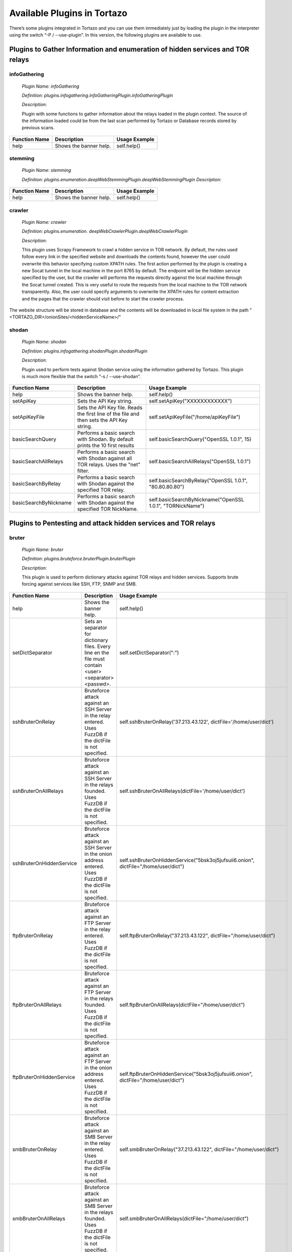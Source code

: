 ****************************************************
Available Plugins in Tortazo
****************************************************

There’s some plugins integrated in Tortazo and you can use them immediately just by loading the plugin in the interpreter using the switch “-P  / --use-plugin”. In this version, the following plugins are available to use.

=================
Plugins to Gather Information and enumeration of hidden services and TOR relays
=================

infoGathering
###################

   *Plugin Name: infoGathering*

   *Definition: plugins.infogathering.infoGatheringPlugin.infoGatheringPlugin*

   *Description:*		

   Plugin with some functions to gather information about the relays loaded in the plugin context. The source of the information loaded could be from the last scan performed by Tortazo or Database records stored by previous scans.

====================================   ==========================================================================     ==========================================================================================================
Function Name                          Description                                                                    Usage Example     
====================================   ==========================================================================     ==========================================================================================================
help                                   Shows the banner help.                                                         self.help()
====================================   ==========================================================================     ==========================================================================================================


stemming
###########

    *Plugin Name: stemming*

    *Definition: plugins.enumeration.deepWebStemmingPlugin.deepWebStemmingPlugin*
    *Description:*

====================================   ==========================================================================     ==========================================================================================================
Function Name                          Description                                                                    Usage Example     
====================================   ==========================================================================     ==========================================================================================================
help                                   Shows the banner help.                                                         self.help()
====================================   ==========================================================================     ==========================================================================================================

crawler
###########

    *Plugin Name:  crawler*

    *Definition:   plugins.enumeration. deepWebCrawlerPlugin.deepWebCrawlerPlugin*

    *Description:*

    This plugin uses Scrapy Framework to crawl a hidden service in TOR network. By default, the rules used follow every link in the specified website and downloads the contents found, however the user could overwrite this behavior specifying custom XPATH rules. The first action performed by the plugin is creating a new Socat tunnel in the local machine in the port 8765 by default. The endpoint will be the hidden service specified by the user, but the crawler will performs the requests directly against the local machine through the Socat tunnel created. This is very useful to route the requests from the local machine to the TOR network transparently. Also, the user could specify arguments to overwrite the XPATH rules for content extraction and the pages that the crawler should visit before to start the crawler process.
The website structure will be stored in database and the contents will be downloaded in local file system in the path "<TORTAZO_DIR>/onionSites/<hiddenServiceName>/"


====================================   ==========================================================================     ==========================================================================================================
Function Name                          Description                                                                    Usage Example     
====================================   ==========================================================================     ==========================================================================================================
help                                   Shows the banner help.                                                         self.help()
setExtractorRulesAllow                 Sets the XPATH rules to specify the allowed pages to visit and analyse.        self.setExtractorRulesAllow("index\.php| index\.jsp")
                                       This value will be passed to the "allow" attribute of the class:               
                                       "scrapy.contrib.linkextractors.LinkExtractor"
setExtractorRulesDeny                  Sets the XPATH rules to specify the disallowed pages to visit and analyze.     self.setExtractorRulesDeny("index\.php| index\.jsp")
                                       This value will be passed to the “deny” attribute of the class:
                                       “scrapy.contrib.linkextractors.LinkExtractor”                                       
setCrawlRulesLinks                     Sets the XPath rules to extract links from every webpage analyzed.             self.setCrawlRulesLinks('//a[contains(@href, "confidential")]/@href')
                                       Default value should be enough to almost every case, 
                                       however you can use this function to overwrite this value.
                                       Default: '//a/@href' 
setCrawlRulesImages                    Sets the XPath rules to extract images from every webpage analyzed.            self.setCrawlRulesImages('//a[contains(@href, "image")]/@href')
                                       Default value should be enough to almost every case, 
                                       however you can use this function to overwrite this value.
                                       Default: ' //img/@src'
compareWebSiteWithHiddenWebSite        Compares the contents of a website in clear web with the contents              self.compareWebSiteWithHiddenWebSite("http://exit-relay-found.com/", "http://gai12dase4sw3f5a.onion/")
                                       of a web site in TOR’s deep web. 
                                       The return value will be a percent of similitude between both sites.                                       
compareRelaysWithHiddenWebSite         This function will perform an HTTP connection against every relay found.       self.compareRelaysWithHiddenWebSite("http://gai12dase4sw3f5a.onion/")
                                       If the response is a HTTP 200 status code, 
                                       performs an HTTP connection against the hidden service specified 
                                       and compares the contents of both responses.  
                                       The return value will be a percent of similitude between both sites.
crawlOnionWebSite                      This function executes a crawler against the specified hidden service.         *	self.crawlOnionWebSite("http://gai12dase4sw3f5a.onion/")    
                                       The following parameters allows to control the behaviour of the crawler:       * self.crawlOnionWebSite("http://gai12dase4sw3f5a.onion/", hiddenWebSitePort=8080, crawlImages=False)
                                       hiddenWebSite: The hidden site to crawl. This is a mandatory parameter.        * self.crawlOnionWebSite("http://gai12dase4sw3f5a.onion/", crawlFormData=False)
                                       hiddenWebSitePort: Port for the hidden site to crawl. Default value: 80
                                       socatTcpListenPort: Port for the Socat proxy. Default value: 8765
                                       crawlImages: Search and download the images from every page.
                                       Default value: True.
                                       crawlLinks: Search and visit the links found in every page.
                                       Default value: True.
                                       crawlContents: Download and save in local file system the 
                                       contents of every page found. 
                                       crawlFormData: Search the forms in every page and store 
                                       that structure in database.
                                       deepLinks: Number of Links that the crawler will visit in deep. 
                                       useRandomUserAgents: Use a random list of User-Agents 
                                       in every HTTP connection performed by the crawler. 
                                       FuzzDB project is used to get a list of User-Agents reading the file 
                                       fuzzdb/attack-payloads/http-protocol/user-agents.txt
                                       bruterOnProtectedResource: If true, when the spider found an HTTP protected res,
                                       tries to execute an bruteforce attack using the specified dict file or FuzzDB.

====================================   ==========================================================================     ==========================================================================================================


shodan
############

    *Plugin Name: shodan*

    *Definition: plugins.infogathering.shodanPlugin.shodanPlugin*

    *Description:*

    Plugin used to perform tests against Shodan service using the information gathered by Tortazo. This plugin is much more flexible that the switch “-s  /  --use-shodan”.

====================================   ==========================================================================     ==========================================================================================================
Function Name                          Description                                                                    Usage Example     
====================================   ==========================================================================     ==========================================================================================================
help                                   Shows the banner help.                                                         self.help()
setApiKey                              Sets the API Key string.                                                       self.setApiKey("XXXXXXXXXXXX")
setApiKeyFile                          Sets the API Key file.                                                         self.setApiKeyFile("/home/apiKeyFile")
                                       Reads the first line of the file and then sets the API Key string. 
basicSearchQuery                       Performs a basic search with Shodan.                                           self.basicSearchQuery("OpenSSL 1.0.1", 15)
                                       By default prints the 10 first results                                       
basicSearchAllRelays                   Performs a basic search with Shodan against all TOR relays.                    self.basicSearchAllRelays("OpenSSL 1.0.1")
                                       Uses the "net" filter.                                       
basicSearchByRelay                     Performs a basic search with Shodan against the specified TOR relay.           self.basicSearchByRelay("OpenSSL 1.0.1", "80.80.80.80")
basicSearchByNickname                  Performs a basic search with Shodan against the specified TOR NickName.        self.basicSearchByNickname("OpenSSL 1.0.1", "TORNickName")                                        
====================================   ==========================================================================     ==========================================================================================================

=================
Plugins to Pentesting and attack hidden services and TOR relays
=================

bruter
###############
    *Plugin Name: bruter*

    *Definition: plugins.bruteforce.bruterPlugin.bruterPlugin*

    *Description:*

    This plugin is used to perform dictionary attacks against TOR relays and hidden services. Supports brute forcing against services like SSH, FTP, SNMP and SMB.

====================================   ==========================================================================     ===================================================================================================================
Function Name                          Description                                                                    Usage Example     
====================================   ==========================================================================     ===================================================================================================================
help                                   Shows the banner help.                                                         self.help()
setDictSeparator                       Sets an separator for dictionary files.                                        self.setDictSeparator(":")
                                       Every line en the file must contain <user><separator><passwd>.
sshBruterOnRelay                       Bruteforce attack against an SSH Server in the relay entered.                  self.sshBruterOnRelay('37.213.43.122', dictFile='/home/user/dict')
                                       Uses FuzzDB if the dictFile is not specified.                                        
sshBruterOnAllRelays                   Bruteforce attack against an SSH Server in the relays founded.                 self.sshBruterOnAllRelays(dictFile='/home/user/dict')
                                       Uses FuzzDB if the dictFile is not specified.                                       
sshBruterOnHiddenService               Bruteforce attack against an SSH Server in the onion address entered.          self.sshBruterOnHiddenService("5bsk3oj5jufsuii6.onion", dictFile="/home/user/dict")
                                       Uses FuzzDB if the dictFile is not specified.
ftpBruterOnRelay                       Bruteforce attack against an FTP Server in the relay entered.                  self.ftpBruterOnRelay("37.213.43.122", dictFile="/home/user/dict")
                                       Uses FuzzDB if the dictFile is not specified.        
ftpBruterOnAllRelays                   Bruteforce attack against an FTP Server in the relays founded.                 self.ftpBruterOnAllRelays(dictFile="/home/user/dict")
                                       Uses FuzzDB if the dictFile is not specified.                                  
ftpBruterOnHiddenService               Bruteforce attack against an FTP Server in the onion address entered.          self.ftpBruterOnHiddenService("5bsk3oj5jufsuii6.onion", dictFile="/home/user/dict")
                                       Uses FuzzDB if the dictFile is not specified.
smbBruterOnRelay                       Bruteforce attack against an SMB Server in the relay entered.                  self.smbBruterOnRelay("37.213.43.122", dictFile="/home/user/dict")
                                       Uses FuzzDB if the dictFile is not specified.
smbBruterOnAllRelays                   Bruteforce attack against an SMB Server in the relays founded.                 self.smbBruterOnAllRelays(dictFile="/home/user/dict")
                                       Uses FuzzDB if the dictFile is not specified.                                       
smbBruterOnHiddenService               Bruteforce attack against an SMB Server in the onion address entered.          self.smbBruterOnHiddenService("5bsk3oj5jufsuii6.onion", servicePort=139, localPort=139, dictFile="/home/user/dict")
                                       This function uses socat to create a local Socks proxy and 
                                       route the requests from the local machine to the hidden service.                                       
snmpBruterOnRelay                      Bruteforce attack against an SNMP Server in the relay entered.                 self.snmpBruterOnRelay("37.213.43.122", dictFile="/home/user/dict")
                                       Uses FuzzDB if the dictFile is not specified.
snmpBruterOnAllRelays                  Bruteforce attack against an SNMP Server in the relays founded.                self.snmpBruterOnAllRelays(dictFile="/home/user/dict")
                                       Uses FuzzDB if the dictFile is not specified.                         
httpBruterOnSite                       Bruteforce attack against a web site.                                          self.httpBruterOnSite("http://eviltorrelay.com/auth/", dictFile="/home/user/dict")       
                                       Uses FuzzDB if the dictFile is not specified.                         
httpBruterOnHiddenService              Bruteforce attack against an onion site (hidden site in TOR's deep web).       self.httpBruterOnHiddenService("http://5bsk3oj5jufsuii6.onion/auth/", dictFile="/home/user/dict")
                                       Uses FuzzDB if the dictFile is not specified.
====================================   ==========================================================================     ===================================================================================================================

heartBleed
#############

    *Plugin Name: heartBleed*
    
    *Definition: plugins.attack.heartBleedPlugin.heartBleedPlugin*

    *Description:*

    Perform HearthBleed Extension vulnerability tests. This plugin allows to discovery TOR relays with this vulnerability.

====================================   ==========================================================================     ==========================================================================================================
Function Name                          Description                                                                    Usage Example     
====================================   ==========================================================================     ==========================================================================================================
help                                   Shows the banner help.                                                         self.help()
setTarget                              Set the relay for the HeartBleed attack.                                       self.setTarget("1.2.3.4")
                                       Check the targets using the function "printRelaysFound". 
                                       Default port: 443.
setTargetWithPort                      Set the relay and port for the HeartBleed attack.                              self.setTarget("1.2.3.4", "8443")
                                       Check the targets using the function "printRelaysFound".                                       
startAttack                            Starts the HeartBleed attack against the specified target.                     self.startAttack()
startAttackAllRelays                   Starts the HeartBleed attack against all relays loaded in the plugin.          self.startAttackAllRelays()
                                       Default port: 443                                                                              
====================================   ==========================================================================     ==========================================================================================================

=================
Plugins for integration with Third-Party tools
=================

w3af
#######
 
    *Plugin Name: w3af*
    
    *Definition:   plugins.thirdparty.w3afPlugin.w3afPlugin*
 
    *Description:*

    W3AF is a powerful scanner focused on discovering vulnerabilities and attack 
web applications. As is written in Python and has a GNU/GPL license, you can use the classes and utilities from any script in Python. In this case, the plugin does not 
only cover the features included in w3af, but also allows the execution 
of audits in web applications that are hosted in the deep web. In the official release of W3AF, you can’t use any site on the deep web whose name is an ONION TLD. Using this plugin, you can do it.

====================================   ==========================================================================     ==========================================================================================================
Function Name                          Description                                                                    Usage Example     
====================================   ==========================================================================     ==========================================================================================================
help                                   Shows the banner help.                                                         self.help()
showPluginsByType                      List of available plugins filtered by type.                                    self.showPluginsByType("audit")
showPluginTypes                        List of available plugin types.                                                self.showPluginTypes()
getEnabledPluginsByType                Enabled plugins by types.                                                      self.getEnabledPluginsByType("audit")
getPluginTypeDescription               Description for the plugin type specified.                                     self.getPluginTypeDescription("audit")
getAllEnabledPlugins                   List of enabled plugins.                                                       self.getAllEnabledPlugins()
enablePlugin                           Enable a plugin.                                                               self.enablePlugin("blind_sqli","audit")
disablePlugin                          Disable a plugin.                                                              self.disablePlugin("blind_sqli","audit")
enableAllPlugins                       Enable all plugins.                                                            self.enableAllPlugins("audit")
disableAllPlugins                      Disable all plugins.                                                           self.disableAllPlugins("audit")
getPluginOptions                       Get Options for the plugin specified.                                          self.getPluginOptions("audit","blind_sqli")
setPluginOptions                       Set Options for the plugin specified.                                          self.setPluginOptions("audit","eval","boolean","use_time_delay","False")
getPluginStatus                        Check if the specified plugin is enabled.                                      self.getPluginStatus("audit","eval")
setTarget                              Sets the target for the attack (clear web).                                    self.setTarget("http://www.target.com")
setTargetDeepWeb                       Sets the target in the DeepWeb of TOR.                                         self.setTarget("http://torlongonionpath.onion")
startAttack                            Starts the attack.                                                             self.startAttack()
listMiscConfigs                        List of Misc Settings.                                                         self.listMiscConfigs()
setMiscConfig                          Sets a Misc Setting.                                                           self.setMiscConfig("msf_location","/opt/msf")
listProfiles                           List of Profiles.                                                              self.listProfiles()
useProfile                             Use a Profile.                                                                 self.useProfile("profileName")
createProfileWithCurrentConfig         Creates a new Profile with the current settings.                               self.createProfileWithCurrentConfig("profileName", "Profile Description")
modifyProfileWithCurrentConfig         Modifies an existing profile with the current settings.                        self.modifyProfileWithCurrentConfig("profileName", "Profile Description")
removeProfile                          Removes an existing profile.                                                   self.removeProfile("profileName")
listShells                             List of Shells.                                                                self.listShells()
executeCommand                         Executes a command in the specified shell.                                     self.executeCommand(1,"lsp")
listAttackPlugins                      List of attack plugins.                                                        self.listAttackPlugins()
listInfos                              List of Infos in the Knowledge Base of W3AF.                                   self.listInfos()
listVulnerabilities                    List of Vulns in the Knowledge Base of W3AF.                                   self.listVulnerabilities()
exploitAllVulns                        Exploits all vulns in the Knowledge Base of W3AF.                              self.exploitVulns("sqli")
exploitVuln                            Exploits the specified Vuln in the Knowledge Base of W3AF.                     self.exploitVulns("sqli",18)
====================================   ==========================================================================     ==========================================================================================================

nessus
###########
    *Plugin Name:  nessus*
    
    *Definition: plugins.thirdparty.nessusPlugin.nessusPlugin*
    
    *Description:*

    This plugin is responsible for executing the authentication process against a Nessus instance and allows you to use the full features of the engine from the repeaters 
analyzed by Tortazo. It has the functions necessary to list the available plugins, 
manage policies, users, create specific scans, scheduled scans and consult 
reports generated by Nessus. To carry out the interaction between 
Tortazo and Nessus, the pynessus-rest library is used; which has been developed 
primarily to meet the needs of this plugin and directly uses the functions 
available in the latest version of Nessus REST API. In this way, you can run the 
same tasks that are available from the web interface enabled on Nessus. The 
connection and authentication must be declarated in the properties
file located in <TORTAZO_DIR>/config.py, which should specify the details for the connection to the server; these details include the address and port of the Nessus server and the credentials required to access. 

====================================   ===============================================================================     ==========================================================================================================
Function Name                          Description                                                                         Usage Example     
====================================   ===============================================================================     ==========================================================================================================
help                                   Shows the banner help.                                                              self.help()
serverLoad                             Shows details about the load of the server.                                         self.serverLoad()
                                       Number of opened sessions and memory usage, etc.
feed                                   Return the Nessus Feed.                                                             self.feed()
serverSecureSettingsList               List of Server Secure Settings.                                                     self.serverSecureSettingsList()
serverRegister                         Registers the Nessus server with Tenable Network Security.                          self.serverRegister('FEED_CODE')
serverLoad                             Server Load and Platform Type.                                                      self.serverLoad()
serverUuid                             Server UUID.                                                                        self.serverUuid()
userAdd                                Create a new user.                                                                  self.userAdd('adastra','adastra',0)
                                       The third parameter defines the user as administrator (1) or regular user (0).      
userEdit                               Edit the user specified.                                                            self.userEdit('adastra','new_password',1)
                                       The third parameter defines the user as administrator (1) or regular user (0).                                       
userDelete                             Delete the user specified.                                                          self.userDelete('adastra')
                                       The third parameter defines the user as administrator (1) or regular user (0).                                
userChpasswd                           Change the password for the user specified.                                         self.userChpasswd('adastra','new_password')
                                       The third parameter defines the user as administrator (1) or regular user (0).                                     
usersList                              List of users.                                                                      self.usersList()
pluginsList                            List of plugins.                                                                    self.pluginsList()
pluginAttributesList                   List of plugins attributes for plugin filtering.                                    self.pluginListsFamily('AIX Local Security Checks')
pluginDescription                      Returns the entire description of a given plugin.                                   self.pluginDescription('ping_host.nasl')
pluginsAttributesFamilySearch          Filters against the family of plugins.                                              self.pluginsAttributesFamilySearch('match','or','modicon','description')
pluginsAttributesPluginSearch          Returns the plugins in a family that match a given filter criteria.                 self.pluginsAttributesPluginSearch('match','or','modicon','description','FTP')
                                       Check the Nessus documentation to see filter criteria.
pluginsMd5                             List of plugin file names and corresponding MD5 hashes.                             self.pluginsMd5()
policyList                             List of available policies, policy settings and default values.                     self.policyList()
policyDelete                           Delete the policy specified.                                                        self.policyDelete(POLICY_ID)
policyCopy                             Copies an existing policy to a new policy.                                          self.policyCopy(POLICY_ID)
policyDownload                         Download the policy from the server to the local system.                            self.policyDownload(POLICY_ID, /home/user/policy.nessus)
scanAllRelays                          Create a new scan with all relays loaded.                                           self.scanAllRelays(<POLICY_ID>, 'newScan')
scanByRelay                            Create a new scan with the specified relay.                                         self.scanAllRelays(<POLICY_ID>, 'newScan', <IP_OR_NICKNAME>)
scanStop                               Stops the specified started scan.                                                   self.scanStop(<SCAN_UUID>)
scanResume                             Resumes the specified paused scan.                                                  self.scanResume(<SCAN_UUID>)
scanPause                              Pauses the specified actived scan.                                                  self.scanPause(<SCAN_UUID>)
scanList                               List of scans.                                                                      self.scanList()
scanTemplateAllRelays                  Create a new scan template (scheduled) with all relays loaded.                      self.scanTemplateAllRelays(<POLICY_ID>,<TEMPLATE_NAME>)
scanTemplateByRelay                    Create a new scan template (scheduled) with the specified relay.                    self.scanTemplateByRelay(<POLICY_ID>,<TEMPLATE_NEW_NAME>,<IP_OR_NICKNAME>)
scanTemplateEditAllRelays              Edit the scan template specified with all relays loaded.                            self.scanTemplateEditAllRelays(<POLICY_ID>,<TEMPLATE_NEW_NAME>)
scanTemplateEditByRelay                Edit the scan template specified with the specified relay.                          self.scanTemplateEditByRelay(<TEMPLATE_UUID>,<TEMPLATE_NEW_NAME>,<POLICY_ID>,<IP_OR_NICKNAME>)
scanTemplateDelete                     Delete the scan template specified.                                                 self.scanTemplateDelete(<TEMPLATE_UUID>)
scanTemplateLaunch                     Launch the scan template specified.                                                 self.scanTemplateLaunch(<TEMPLATE_UUID>)
reportList                             List of available scan reports.                                                     self.reportList()
reportDelete                           Delete the specified report.                                                        self.reportDelete(<REPORT_UUID>)
reportHosts                            List of hosts contained in a specified report.                                      self.reportHosts(<REPORT_UUID>)
reportPorts                            List of ports and the number of findings on each port.                              self.reportPorts(<REPORT_UUID>,<HOSTNAME>)
reportDetails                          Details of a scan for a given host.                                                 self.reportDetails(<REPORT_UUID>,<HOSTNAME>,<PORT>,<PROTOCOL>)
reportTags                             Tags of a scan for a given host.                                                    self.reportTags(<REPORT_UUID>, <HOSTNAME>)
reportAttributesList                   List of filter attributes associated with a given report.                           self.reportAttributesList(<REPORT_UUID>)                                         
====================================   ===============================================================================     ==========================================================================================================

